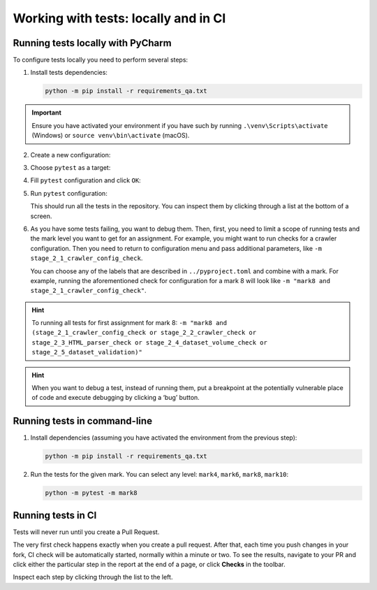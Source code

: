.. _running-tests-label:

Working with tests: locally and in CI
=====================================

Running tests locally with PyCharm
----------------------------------

To configure tests locally you need to perform several steps:

1. Install tests dependencies:

   .. code:: bash

      python -m pip install -r requirements_qa.txt

.. important:: Ensure you have activated your environment
               if you have such by running ``.\venv\Scripts\activate``
               (Windows) or ``source venv\bin\activate`` (macOS).

2. Create a new configuration:

   .. image:: ../images/tests/pycharm_create_configuration.jpg

3. Choose ``pytest`` as a target:

   .. image:: ../images/tests/pycharm_choose_pytest_template.jpg

4. Fill ``pytest`` configuration and click ``OK``:

   .. image:: ../images/tests/pycharm_fill_pytest_configuration.jpg

5. Run ``pytest`` configuration:

   .. image:: ../images/tests/pycharm_run_pytest.jpg

   This should run all the tests in the repository. You can inspect them
   by clicking through a list at the bottom of a screen.

   .. image:: ../images/tests/pycharm_tests_report.png

6. As you have some tests failing, you want to debug them. Then, first,
   you need to limit a scope of running tests and the mark level you
   want to get for an assignment. For example, you might want to run
   checks for a crawler configuration. Then you need to return to
   configuration menu and pass additional parameters, like
   ``-m stage_2_1_crawler_config_check``.

   .. image:: ../images/tests/pycharm_control_tests_scope.jpg

   You can choose any of the labels that are described in
   ``../pyproject.toml`` and combine with a mark.
   For example, running the aforementioned check for configuration
   for a mark 8 will look like
   ``-m "mark8 and stage_2_1_crawler_config_check"``.

.. hint:: To running all tests for first assignment for mark 8:
          ``-m "mark8 and (stage_2_1_crawler_config_check or stage_2_2_crawler_check or stage_2_3_HTML_parser_check or stage_2_4_dataset_volume_check or stage_2_5_dataset_validation)"``

.. hint:: When you want to debug a test, instead of running them, put
          a breakpoint at the potentially vulnerable place of code and execute
          debugging by clicking a ‘bug’ button.

Running tests in command-line
-----------------------------

1. Install dependencies (assuming you have activated the environment
   from the previous step):

   .. code:: bash

      python -m pip install -r requirements_qa.txt

2. Run the tests for the given mark. You can select any level:
   ``mark4``, ``mark6``, ``mark8``, ``mark10``:

   .. code:: bash

      python -m pytest -m mark8

Running tests in CI
-------------------

Tests will never run until you create a Pull Request.

The very first check happens exactly when you create a pull request.
After that, each time you push changes in your fork, CI check will be
automatically started, normally within a minute or two. To see the
results, navigate to your PR and click either the particular step in the
report at the end of a page, or click **Checks** in the toolbar.

.. image:: ../images/tests/ci_report.png

.. image:: ../images/tests/ci_tab.png

Inspect each step by clicking through the list to the left.
